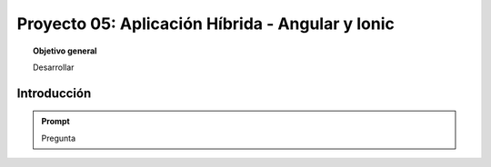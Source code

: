 ..
  Copyright (c) 2025 Allan Avendaño Sudario
  Licensed under Creative Commons Attribution-ShareAlike 4.0 International License
  SPDX-License-Identifier: CC-BY-SA-4.0
  
=================================================
Proyecto 05: Aplicación Híbrida - Angular y Ionic
=================================================

.. topic:: Objetivo general
    :class: objetivo

    Desarrollar

Introducción
======================

.. admonition:: Prompt

    Pregunta

.. figure:: https://

